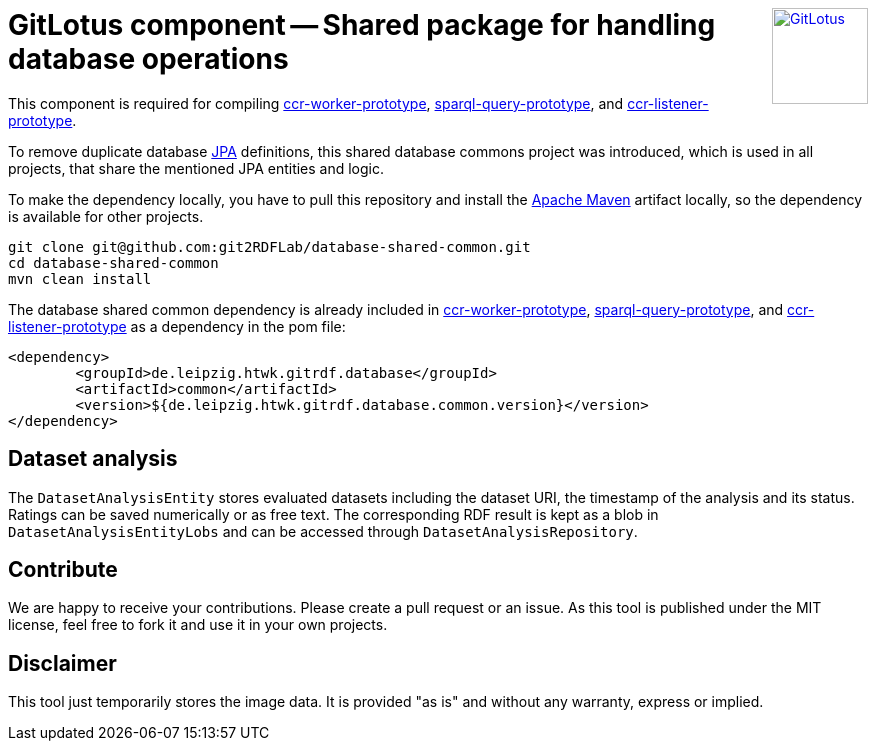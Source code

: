 :toc:
:toclevels: 5
:toc-placement!:
:source-highlighter: highlight.js
ifdef::env-github[]
:tip-caption: :bulb:
:note-caption: :information_source:
:important-caption: :heavy_exclamation_mark:
:caution-caption: :fire:
:warning-caption: :warning:
:github-repository: https://github.com/git2RDFLab/database-shared-common/
endif::[]

++++
<a href="https://github.com/git2RDFLab/"><img align="right" role="right" height="96" src="https://github.com/git2RDFLab/.github/blob/main/profile/images/GitLotus-logo.png?raw=true" style="height: 96px;z-index: 1000000" title="GitLotus" alt="GitLotus"/></a>
++++

= GitLotus component -- Shared package for handling database operations

This component is required for compiling https://github.com/git2RDFLab/ccr-worker-prototype/[ccr-worker-prototype], https://github.com/git2RDFLab/sparql-query-prototype/[sparql-query-prototype], and https://github.com/git2RDFLab/ccr-listener-prototype/[ccr-listener-prototype].

To remove duplicate database https://spring.io/projects/spring-data-jpa[JPA] definitions, this shared database commons project was introduced, which is used in all projects, that share the mentioned JPA entities and logic.

To make the dependency locally, you have to pull this repository and install the https://maven.apache.org/[Apache Maven] artifact locally, so the dependency is available for other projects.

[source,shell]
----
git clone git@github.com:git2RDFLab/database-shared-common.git
cd database-shared-common
mvn clean install
----

The database shared common dependency is already included in https://github.com/git2RDFLab/ccr-worker-prototype/[ccr-worker-prototype], https://github.com/git2RDFLab/sparql-query-prototype/[sparql-query-prototype], and https://github.com/git2RDFLab/ccr-listener-prototype/[ccr-listener-prototype] as a dependency in the pom file:

[source,xml]
----
<dependency>
	<groupId>de.leipzig.htwk.gitrdf.database</groupId>
	<artifactId>common</artifactId>
	<version>${de.leipzig.htwk.gitrdf.database.common.version}</version>
</dependency>
----

== Dataset analysis
The `DatasetAnalysisEntity` stores evaluated datasets including the dataset URI, the timestamp of the analysis and its status. Ratings can be saved numerically or as free text. The corresponding RDF result is kept as a blob in `DatasetAnalysisEntityLobs` and can be accessed through `DatasetAnalysisRepository`.


== Contribute

We are happy to receive your contributions. 
Please create a pull request or an issue. 
As this tool is published under the MIT license, feel free to fork it and use it in your own projects.

== Disclaimer

This tool just temporarily stores the image data. 
It is provided "as is" and without any warranty, express or implied.



